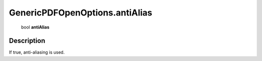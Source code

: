 .. _GenericPDFOpenOptions.antiAlias:

================================================
GenericPDFOpenOptions.antiAlias
================================================

   bool **antiAlias**


Description
-----------

If true, anti-aliasing is used.

